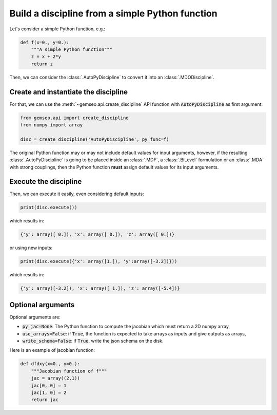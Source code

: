 ..
   Copyright 2021 IRT Saint Exupéry, https://www.irt-saintexupery.com

   This work is licensed under the Creative Commons Attribution-ShareAlike 4.0
   International License. To view a copy of this license, visit
   http://creativecommons.org/licenses/by-sa/4.0/ or send a letter to Creative
   Commons, PO Box 1866, Mountain View, CA 94042, USA.

..
   Contributors:
          :author: Matthias De Lozzo

.. _autopydiscipline:

Build a discipline from a simple Python function
================================================

Let's consider a simple Python function, e.g.:

.. code::

    def f(x=0., y=0.):
        """A simple Python function"""
        z = x + 2*y
        return z

Then, we can consider the :class:`.AutoPyDiscipline` to convert it into an :class:`.MDODiscipline`.

Create and instantiate the discipline
*************************************

For that, we can use the :meth:`~gemseo.api.create_discipline` API function with :code:`AutoPyDiscipline` as first argument:

.. code::

    from gemseo.api import create_discipline
    from numpy import array

    disc = create_discipline('AutoPyDiscipline', py_func=f)

The original Python function may or may not include default values for input arguments, however, if the resulting
:class:`.AutoPyDiscipline` is going to be placed inside an :class:`.MDF`, a :class:`.BiLevel` formulation
or an :class:`.MDA` with strong couplings, then the Python function **must** assign default values for its input
arguments.

Execute the discipline
**********************

Then, we can execute it easily, even considering default inputs:

.. code::

    print(disc.execute())

which results in:

.. code::

    {'y': array([ 0.]), 'x': array([ 0.]), 'z': array([ 0.])}

or using new inputs:

.. code::

    print(disc.execute({'x': array([1.]), 'y':array([-3.2])}))

which results in:

.. code::

    {'y': array([-3.2]), 'x': array([ 1.]), 'z': array([-5.4])}

Optional arguments
******************

Optional arguments are:

- :code:`py_jac=None`: The Python function to compute the jacobian which must return a 2D numpy array,
- :code:`use_arrays=False`: if :code:`True`, the function is expected to take arrays as inputs and give outputs as arrays,
- :code:`write_schema=False`: if :code:`True`, write the json schema on the disk.

Here is an example of jacobian function:

.. code::

    def dfdxy(x=0., y=0.):
        """Jacobian function of f"""
        jac = array((2,1))
        jac[0, 0] = 1
        jac[1, 0] = 2
        return jac

